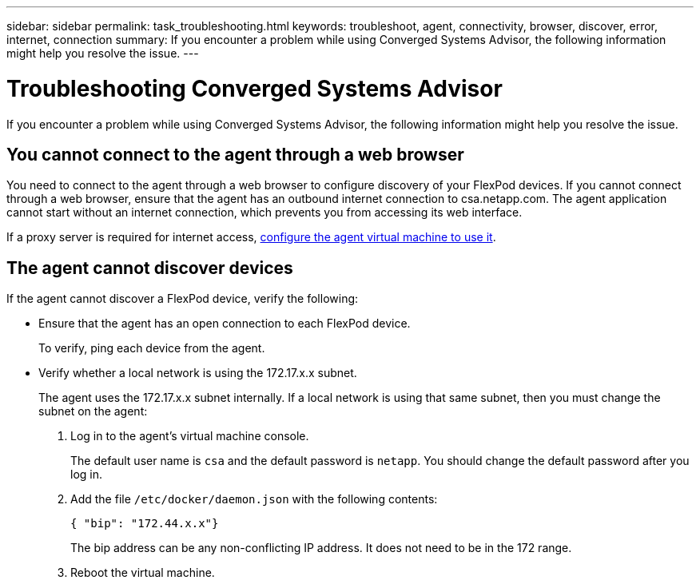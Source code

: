 ---
sidebar: sidebar
permalink: task_troubleshooting.html
keywords: troubleshoot, agent, connectivity, browser, discover, error, internet, connection
summary: If you encounter a problem while using Converged Systems Advisor, the following information might help you resolve the issue.
---

= Troubleshooting Converged Systems Advisor
:hardbreaks:
:nofooter:
:icons: font
:linkattrs:
:imagesdir: ./media/

[.lead]
If you encounter a problem while using Converged Systems Advisor, the following information might help you resolve the issue.

== You cannot connect to the agent through a web browser

You need to connect to the agent through a web browser to configure discovery of your FlexPod devices. If you cannot connect through a web browser, ensure that the agent has an outbound internet connection to csa.netapp.com. The agent application cannot start without an internet connection, which prevents you from accessing its web interface.

If a proxy server is required for internet access, link:task_getting_started_customers.html#setting-up-networking-for-the-agent[configure the agent virtual machine to use it].

== The agent cannot discover devices

If the agent cannot discover a FlexPod device, verify the following:

* Ensure that the agent has an open connection to each FlexPod device.
+
To verify, ping each device from the agent.

* Verify whether a local network is using the 172.17.x.x subnet.
+
The agent uses the 172.17.x.x subnet internally. If a local network is using that same subnet, then you must change the subnet on the agent:
+
. Log in to the agent's virtual machine console.
+
The default user name is `csa` and the default password is `netapp`. You should change the default password after you log in.
+
. Add the file `/etc/docker/daemon.json` with the following contents:
+
 { "bip": "172.44.x.x"}
+
The bip address can be any non-conflicting IP address. It does not need to be in the 172 range.

. Reboot the virtual machine.
